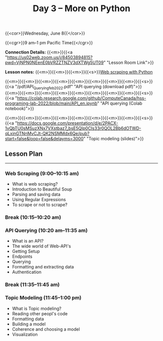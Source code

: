 #+title: Day 3 – More on Python
#+slug: day3

#+OPTIONS: toc:nil

{{<cor>}}Wednesday, June 8{{</cor>}}

{{<cgr>}}9 am–1 pm Pacific Time{{</cgr>}}

*Connection Details:* {{<m>}}{{<a "https://us02web.zoom.us/j/84503894815?pwd=VjNPN0NEenE0bVRZZTNZV3dXTWg5UT09" "Lesson Room Link">}}

*Lesson notes:* {{<m>}}{{<m>}}{{<m>}}{{<s>}}[[/web_scraping][Web scraping with Python]]

{{<m>}}{{<m>}}{{<m>}}{{<m>}}{{<m>}}{{<m>}}{{<m>}}{{<m>}}{{<s>}}{{<a "/pdf/API_Querying_feb_2022.pdf" "API querying (download pdf)">}}\\
{{<m>}}{{<m>}}{{<m>}}{{<m>}}{{<m>}}{{<m>}}{{<m>}}{{<m>}}{{<s>}}{{<a "https://colab.research.google.com/github/ComputeCanada/hss-programing-lab-2022/blob/main/API_en.ipynb" "API querying (Colab notebook)">}}

{{<m>}}{{<m>}}{{<m>}}{{<m>}}{{<m>}}{{<m>}}{{<m>}}{{<m>}}{{<s>}}{{<a "https://docs.google.com/presentation/d/e/2PACX-1vQbTU0sMSuzXNx7VXstbaz7_bsE5QIp0CIs33r0QOL2Bb6dOTWD-qLxinGTNnMvCJt-QK2NSMMdx6Qe/pub?start=false&loop=false&delayms=3000" "Topic modeling (slides)">}}

** Lesson Plan
-----

*** Web Scraping (9:00–10:15 am)

- What is web scraping?
- Introduction to Beautiful Soup
- Parsing and saving data
- Using Regular Expressions
- To scrape or not to scrape?

*** Break (10:15–10:20 am)

*** API Querying (10:20 am–11:35 am)

- What is an API?
- The wide world of Web-API's
- Getting Setup
- Endpoints
- Querying
- Formatting and extracting data
- Authentication
  
*** Break (11:35–11:45 am)

*** Topic Modeling (11:45–1:00 pm)

- What is Topic modeling?
- Reading other peopl's code
- Formatting data
- Building a model
- Coherence and choosing a model
- Visualization
